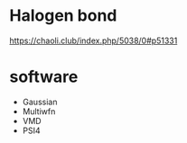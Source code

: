 
* Halogen bond

https://chaoli.club/index.php/5038/0#p51331

* software
- Gaussian
- Multiwfn
- VMD
- PSI4
